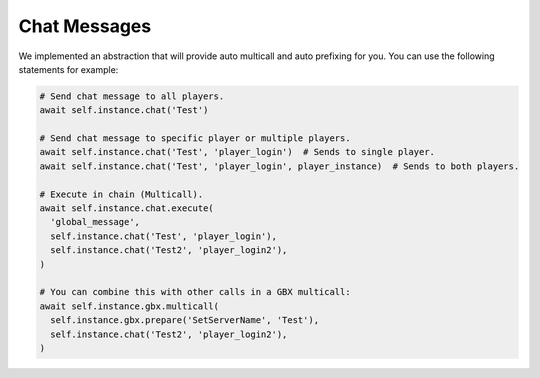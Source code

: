 
Chat Messages
=============

We implemented an abstraction that will provide auto multicall and auto prefixing for you. You can use the following
statements for example:

.. code-block:: python

  # Send chat message to all players.
  await self.instance.chat('Test')

  # Send chat message to specific player or multiple players.
  await self.instance.chat('Test', 'player_login')  # Sends to single player.
  await self.instance.chat('Test', 'player_login', player_instance)  # Sends to both players.

  # Execute in chain (Multicall).
  await self.instance.chat.execute(
    'global_message',
    self.instance.chat('Test', 'player_login'),
    self.instance.chat('Test2', 'player_login2'),
  )

  # You can combine this with other calls in a GBX multicall:
  await self.instance.gbx.multicall(
    self.instance.gbx.prepare('SetServerName', 'Test'),
    self.instance.chat('Test2', 'player_login2'),
  )
